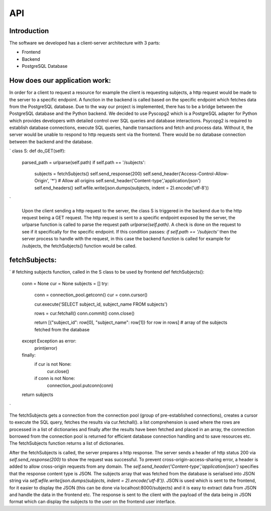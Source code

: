 API
===

Introduction
--------------



The software we developed has a client-server architecture with 3 parts:

- Frontend
- Backend
- PostgreSQL Database

How does our application work:
--------------------------

In order for a client to request a resource for example the client is requesting subjects, a http request would be made to the server to a specific endpoint. A function in the backend is called based on the specific endpoint which fetches data from the PostgreSQL database. Due to the way our project is implemented, there has to be a bridge between the PostgreSQL database and the Python backend. We decided to use Pyscopg2 which is a PostgreSQL adapter for Python which provides developers with detailed control over SQL queries and database interactions. Psycopg2 is required to establish database connections, execute SQL queries, handle transactions and fetch and process data. Without it, the server would be unable to respond to http requests sent via the frontend. There would be no database connection between the backend and the database. 

`
class S:
def do_GET(self):
        parsed_path = urlparse(self.path)
        if self.path == '/subjects':
            subjects = fetchSubjects()
            self.send_response(200)
            self.send_header('Access-Control-Allow-Origin', '*')  # Allow all origins
            self.send_header('Content-type','application/json')
            self.end_headers()
            self.wfile.write(json.dumps(subjects, indent = 2).encode('utf-8'))
`

 Upon the client sending a http request to the server, the class S is triggered in the backend due to the http request being a GET request. The http request is sent to a specific endpoint exposed by the server, the urlparse function is called to parse the request path `urlparse(self.path)`. A check is done on the request to see if it specifically for the specific endpoint. If this condition passes: `if self.path == '/subjects'` then the server process to handle with the request, in this case the backend function is called for example for /subjects, the fetchSubjects() function would be called.


fetchSubjects:
-----------------

`
# fetching subjects function, called in the S class to be used by frontend
def fetchSubjects():
    conn = None
    cur = None
    subjects = []
    try:
        conn = connection_pool.getconn()
        cur = conn.cursor()
        
        cur.execute('SELECT subject_id, subject_name FROM subjects')
        
        rows = cur.fetchall()
        conn.commit()
        conn.close()
        
        return [{"subject_id": row[0], "subject_name": row[1]} for row in rows] # array of the subjects fetched from the database
    except Exception as error:
        print(error)
    finally: 
        if cur is not None:
            cur.close()
        if conn is not None:
            connection_pool.putconn(conn)
    
    return subjects
`


The fetchSubjects gets a connection from the connection pool (group of pre-established connections), creates a cursor to execute the SQL query, fetches the results via cur.fetchall(). a list comprehension is used where the rows are processed in a list of dictionaries and finally after the results have been fetched and placed in an array, the connection borrowed from the connection pool is returned for efficient database connection handling and to save resources etc. The fetchSubjects function returns a list of dictionaries. 

After the fetchSubjects is called, the server prepares a http response. The server sends a header of http status 200 via `self.send_response(200)` to show the request was successful. To prevent cross-origin-access-sharing error, a header is added to allow cross-origin requests from any domain. The `self.send_header('Content-type','application/json')` specifies that the response content type is JSON. The subjects array that was fetched from the database is serialised into JSON string via `self.wfile.write(json.dumps(subjects, indent = 2).encode('utf-8'))`. JSON is used which is sent to the frontend, for it easier to display the JSON (this can be done via localhost:8000/subjects) and it is easy to extract data from JSON and handle the data in the frontend etc. The response is sent to the client with the payload of the data being in JSON format which can display the subjects to the user on the frontend user interface.





